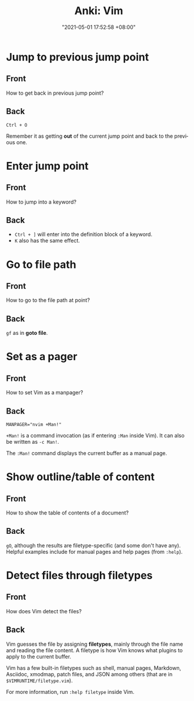 :PROPERTIES:
:ID:       9d549240-e7bb-4f6e-95bc-ea131a6a34e7
:END:
#+title: Anki: Vim
#+date: "2021-05-01 17:52:58 +08:00"
#+date_modified: "2021-05-04 20:51:30 +08:00"
#+language: en
#+property: anki_deck Vim

* Jump to previous jump point
:PROPERTIES:
:ANKI_NOTE_TYPE: Styled cards
:ANKI_NOTE_ID: 1619862911606
:END:
** Front
How to get back in previous jump point?
** Back
=Ctrl + O=

Remember it as getting *out* of the current jump point and back to the previous one.

* Enter jump point
:PROPERTIES:
:ANKI_NOTE_TYPE: Styled cards
:ANKI_NOTE_ID: 1619866523112
:END:
** Front
How to jump into a keyword?
** Back
- =Ctrl + ]= will enter into the definition block of a keyword.
- =K= also has the same effect.

* Go to file path
:PROPERTIES:
:ANKI_NOTE_TYPE: Styled cards
:ANKI_NOTE_ID: 1619866578855
:END:
** Front
How to go to the file path at point?
** Back
=gf= as in *goto file*.

* Set as a pager
:PROPERTIES:
:ANKI_NOTE_TYPE: Styled cards
:ANKI_NOTE_ID: 1619873854130
:END:
** Front
How to set Vim as a manpager?
** Back
~MANPAGER="nvim +Man!"~

~+Man!~ is a command invocation (as if entering ~:Man~ inside Vim).
It can also be written as ~-c Man!~.

The ~:Man!~ command displays the current buffer as a manual page.

* Show outline/table of content
:PROPERTIES:
:ANKI_NOTE_TYPE: Styled cards
:ANKI_NOTE_ID: 1619873854327
:END:
** Front
How to show the table of contents of a document?
** Back
=gO=, although the results are filetype-specific (and some don't have any).
Helpful examples include for manual pages and help pages (from =:help=).

* Detect files through filetypes
:PROPERTIES:
:ANKI_NOTE_TYPE: Styled cards
:ANKI_NOTE_ID: 1619937647469
:END:
** Front
How does Vim detect the files?
** Back
Vim guesses the file by assigning *filetypes*, mainly through the file name and reading the file content.
A filetype is how Vim knows what plugins to apply to the current buffer.

Vim has a few built-in filetypes such as shell, manual pages, Markdown, Asciidoc, xmodmap, patch files, and JSON among others (that are in =$VIMRUNTIME/filetype.vim=).

For more information, run ~:help filetype~ inside Vim.
